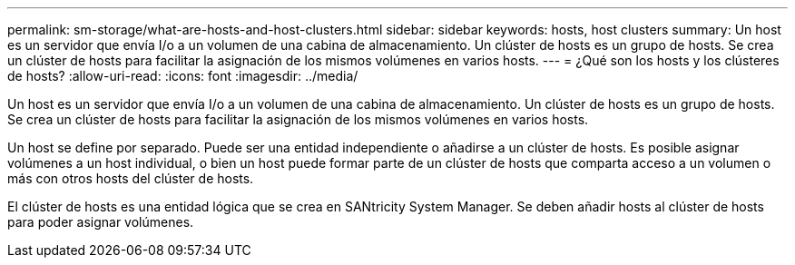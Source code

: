 ---
permalink: sm-storage/what-are-hosts-and-host-clusters.html 
sidebar: sidebar 
keywords: hosts, host clusters 
summary: Un host es un servidor que envía I/o a un volumen de una cabina de almacenamiento. Un clúster de hosts es un grupo de hosts. Se crea un clúster de hosts para facilitar la asignación de los mismos volúmenes en varios hosts. 
---
= ¿Qué son los hosts y los clústeres de hosts?
:allow-uri-read: 
:icons: font
:imagesdir: ../media/


[role="lead"]
Un host es un servidor que envía I/o a un volumen de una cabina de almacenamiento. Un clúster de hosts es un grupo de hosts. Se crea un clúster de hosts para facilitar la asignación de los mismos volúmenes en varios hosts.

Un host se define por separado. Puede ser una entidad independiente o añadirse a un clúster de hosts. Es posible asignar volúmenes a un host individual, o bien un host puede formar parte de un clúster de hosts que comparta acceso a un volumen o más con otros hosts del clúster de hosts.

El clúster de hosts es una entidad lógica que se crea en SANtricity System Manager. Se deben añadir hosts al clúster de hosts para poder asignar volúmenes.
